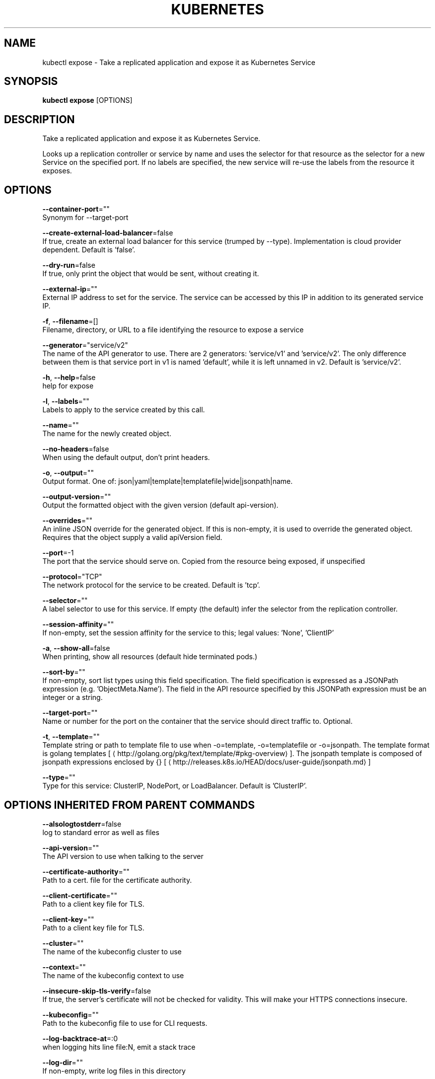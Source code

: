 .TH "KUBERNETES" "1" " kubernetes User Manuals" "Eric Paris" "Jan 2015"  ""


.SH NAME
.PP
kubectl expose \- Take a replicated application and expose it as Kubernetes Service


.SH SYNOPSIS
.PP
\fBkubectl expose\fP [OPTIONS]


.SH DESCRIPTION
.PP
Take a replicated application and expose it as Kubernetes Service.

.PP
Looks up a replication controller or service by name and uses the selector for that resource as the
selector for a new Service on the specified port. If no labels are specified, the new service will
re\-use the labels from the resource it exposes.


.SH OPTIONS
.PP
\fB\-\-container\-port\fP=""
    Synonym for \-\-target\-port

.PP
\fB\-\-create\-external\-load\-balancer\fP=false
    If true, create an external load balancer for this service (trumped by \-\-type). Implementation is cloud provider dependent. Default is 'false'.

.PP
\fB\-\-dry\-run\fP=false
    If true, only print the object that would be sent, without creating it.

.PP
\fB\-\-external\-ip\fP=""
    External IP address to set for the service. The service can be accessed by this IP in addition to its generated service IP.

.PP
\fB\-f\fP, \fB\-\-filename\fP=[]
    Filename, directory, or URL to a file identifying the resource to expose a service

.PP
\fB\-\-generator\fP="service/v2"
    The name of the API generator to use. There are 2 generators: 'service/v1' and 'service/v2'. The only difference between them is that service port in v1 is named 'default', while it is left unnamed in v2. Default is 'service/v2'.

.PP
\fB\-h\fP, \fB\-\-help\fP=false
    help for expose

.PP
\fB\-l\fP, \fB\-\-labels\fP=""
    Labels to apply to the service created by this call.

.PP
\fB\-\-name\fP=""
    The name for the newly created object.

.PP
\fB\-\-no\-headers\fP=false
    When using the default output, don't print headers.

.PP
\fB\-o\fP, \fB\-\-output\fP=""
    Output format. One of: json|yaml|template|templatefile|wide|jsonpath|name.

.PP
\fB\-\-output\-version\fP=""
    Output the formatted object with the given version (default api\-version).

.PP
\fB\-\-overrides\fP=""
    An inline JSON override for the generated object. If this is non\-empty, it is used to override the generated object. Requires that the object supply a valid apiVersion field.

.PP
\fB\-\-port\fP=\-1
    The port that the service should serve on. Copied from the resource being exposed, if unspecified

.PP
\fB\-\-protocol\fP="TCP"
    The network protocol for the service to be created. Default is 'tcp'.

.PP
\fB\-\-selector\fP=""
    A label selector to use for this service. If empty (the default) infer the selector from the replication controller.

.PP
\fB\-\-session\-affinity\fP=""
    If non\-empty, set the session affinity for the service to this; legal values: 'None', 'ClientIP'

.PP
\fB\-a\fP, \fB\-\-show\-all\fP=false
    When printing, show all resources (default hide terminated pods.)

.PP
\fB\-\-sort\-by\fP=""
    If non\-empty, sort list types using this field specification.  The field specification is expressed as a JSONPath expression (e.g. 'ObjectMeta.Name'). The field in the API resource specified by this JSONPath expression must be an integer or a string.

.PP
\fB\-\-target\-port\fP=""
    Name or number for the port on the container that the service should direct traffic to. Optional.

.PP
\fB\-t\fP, \fB\-\-template\fP=""
    Template string or path to template file to use when \-o=template, \-o=templatefile or \-o=jsonpath.  The template format is golang templates [
\[la]http://golang.org/pkg/text/template/#pkg-overview\[ra]]. The jsonpath template is composed of jsonpath expressions enclosed by {} [
\[la]http://releases.k8s.io/HEAD/docs/user-guide/jsonpath.md\[ra]]

.PP
\fB\-\-type\fP=""
    Type for this service: ClusterIP, NodePort, or LoadBalancer. Default is 'ClusterIP'.


.SH OPTIONS INHERITED FROM PARENT COMMANDS
.PP
\fB\-\-alsologtostderr\fP=false
    log to standard error as well as files

.PP
\fB\-\-api\-version\fP=""
    The API version to use when talking to the server

.PP
\fB\-\-certificate\-authority\fP=""
    Path to a cert. file for the certificate authority.

.PP
\fB\-\-client\-certificate\fP=""
    Path to a client key file for TLS.

.PP
\fB\-\-client\-key\fP=""
    Path to a client key file for TLS.

.PP
\fB\-\-cluster\fP=""
    The name of the kubeconfig cluster to use

.PP
\fB\-\-context\fP=""
    The name of the kubeconfig context to use

.PP
\fB\-\-insecure\-skip\-tls\-verify\fP=false
    If true, the server's certificate will not be checked for validity. This will make your HTTPS connections insecure.

.PP
\fB\-\-kubeconfig\fP=""
    Path to the kubeconfig file to use for CLI requests.

.PP
\fB\-\-log\-backtrace\-at\fP=:0
    when logging hits line file:N, emit a stack trace

.PP
\fB\-\-log\-dir\fP=""
    If non\-empty, write log files in this directory

.PP
\fB\-\-log\-flush\-frequency\fP=5s
    Maximum number of seconds between log flushes

.PP
\fB\-\-logtostderr\fP=true
    log to standard error instead of files

.PP
\fB\-\-match\-server\-version\fP=false
    Require server version to match client version

.PP
\fB\-\-namespace\fP=""
    If present, the namespace scope for this CLI request.

.PP
\fB\-\-password\fP=""
    Password for basic authentication to the API server.

.PP
\fB\-s\fP, \fB\-\-server\fP=""
    The address and port of the Kubernetes API server

.PP
\fB\-\-stderrthreshold\fP=2
    logs at or above this threshold go to stderr

.PP
\fB\-\-token\fP=""
    Bearer token for authentication to the API server.

.PP
\fB\-\-user\fP=""
    The name of the kubeconfig user to use

.PP
\fB\-\-username\fP=""
    Username for basic authentication to the API server.

.PP
\fB\-\-v\fP=0
    log level for V logs

.PP
\fB\-\-vmodule\fP=
    comma\-separated list of pattern=N settings for file\-filtered logging


.SH EXAMPLE
.PP
.RS

.nf
# Create a service for a replicated nginx, which serves on port 80 and connects to the containers on port 8000.
$ kubectl expose rc nginx \-\-port=80 \-\-target\-port=8000

# Create a service for a replication controller identified by type and name specified in "nginx\-controller.yaml", which serves on port 80 and connects to the containers on port 8000.
$ kubectl expose \-f nginx\-controller.yaml \-\-port=80 \-\-target\-port=8000

# Create a second service based on the above service, exposing the container port 8443 as port 443 with the name "nginx\-https"
$ kubectl expose service nginx \-\-port=443 \-\-target\-port=8443 \-\-name=nginx\-https

# Create a service for a replicated streaming application on port 4100 balancing UDP traffic and named 'video\-stream'.
$ kubectl expose rc streamer \-\-port=4100 \-\-protocol=udp \-\-name=video\-stream

.fi
.RE


.SH SEE ALSO
.PP
\fBkubectl(1)\fP,


.SH HISTORY
.PP
January 2015, Originally compiled by Eric Paris (eparis at redhat dot com) based on the kubernetes source material, but hopefully they have been automatically generated since!
